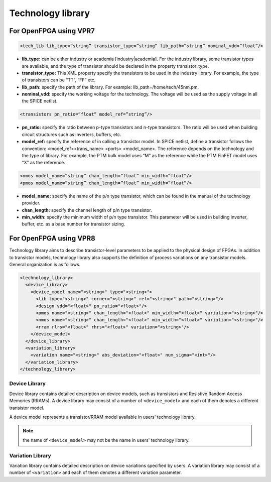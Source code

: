 .. _technology_library:

Technology library
------------------

For OpenFPGA using VPR7
~~~~~~~~~~~~~~~~~~~~~~~

.. code-block:: xml

  <tech_lib lib_type=”string” transistor_type=”string” lib_path=”string” nominal_vdd=”float”/>

* **lib_type:** can be either industry or academia [industry|academia]. For the industry library, some transistor types are available, and the type of transistor should be declared in the property transistor_type. 

* **transistor_type:** This XML property specify the transistors to be used in the industry library. For example, the type of transistors can be “TT”, “FF” etc.

* **lib_path:** specify the path of the library. For example: lib_path=/home/tech/45nm.pm.

* **nominal_vdd:** specify the working voltage for the technology. The voltage will be used as the supply voltage in all the SPICE netlist.

.. code-block:: xml

   <transistors pn_ratio=”float” model_ref=”string”/>

* **pn_ratio:** specify the ratio between p-type transistors and n-type transistors. The ratio will be used when building circuit structures such as inverters, buffers, etc.
    
* **model_ref:** specify the reference of in calling a transistor model. In SPICE netlist, define a transistor follows the convention: <model_ref><trans_name> <ports> <model_name>. The reference depends on the technology and the type of library. For example, the PTM bulk model uses “M” as the reference while the PTM FinFET model uses “X” as the reference.

.. code-block:: xml

   <nmos model_name=”string” chan_length=”float” min_width=”float”/>
   <pmos model_name=”string” chan_length=”float” min_width=”float”/>

* **model_name:**  specify the name of the p/n type transistor, which can be found in the manual of the technology provider.
   
* **chan_length:** specify the channel length of p/n type transistor.
  
* **min_width:** specify the minimum width of p/n type transistor. This parameter will be used in building inverter, buffer, etc. as a base number for transistor sizing. 
  
For OpenFPGA using VPR8
~~~~~~~~~~~~~~~~~~~~~~~

Technology library aims to describe transistor-level parameters to be applied to the physical design of FPGAs. In addition to transistor models, technology library also supports the definition of process variations on any transistor models. 
General organization is as follows.

.. code-block:: xml

  <technology_library>
    <device_library>
      <device_model name="<string>" type="<string>">
        <lib type="<string>" corner="<string>" ref="<string>" path="<string>"/>
        <design vdd="<float>" pn_ratio="<float>"/>
        <pmos name="<string>" chan_length="<float>" min_width="<float>" variation="<string>"/>
        <nmos name="<string>" chan_length="<float>" min_width="<float>" variation="<string>"/>
        <rram rlrs="<float>" rhrs="<float>" variation="<string>"/> 
      </device_model>
    </device_library>
    <variation_library>
      <variation name="<string>" abs_deviation="<float>" num_sigma="<int>"/>
    </variation_library>
  </technology_library>

Device Library
^^^^^^^^^^^^^^
Device library contains detailed description on device models, such as transistors and Resistive Random Access Memories (RRAMs).
A device library may consist of a number of ``<device_model>`` and each of them denotes a different transistor model.

A device model represents a transistor/RRAM model available in users' technology library.

.. option:: <device_model name="<string>" type="<string>">
  
  Specify the name and type of a device model
  
  - ``name="<string>"`` is the unique name of the device model in the context of ``<device_library>``. 
  - ``type="transistor|rram"`` is the type of device model in terms of functionality
    Currently, OpenFPGA supports two types: transistor and RRAM.

.. note:: the name of ``<device_model>`` may not be the name in users' technology library.

.. option:: <lib type="<string>" corner="<string>" ref="<string>" path="<string>"/>

  Specify the technology library that defines the device model

  - ``type="academia|industry"``  For the industry library, FPGA-SPICE will use ``.lib <lib_file_path>`` to include the library file in SPICE netlists. For academia library, FPGA-SPICE will use ``.include <lib_file_path>`` to include the library file in SPICE netlists

  - ``corner="<string>"`` is the process corner name available in technology library. 
    For example, the type of transistors can be ``TT``, ``SS`` and ``FF`` *etc*.

  - ``ref="<string>"`` specify the reference of in calling a transistor model. In SPICE netlists, define a transistor follows the convention: 

  .. code-block:: xml

    <model_ref><trans_name> <ports> <model_name>

  The reference depends on the technology and the type of library. For example, the PTM bulk model uses “M” as the reference while the PTM FinFET model uses “X” as the reference.

  - ``path="<string>"`` specify the path of the technology library file. For example: 

  .. code-block:: xml 

    lib_path=/home/tech/45nm.pm.

.. option:: <design vdd="<float>" pn_ratio="<float>"/>

   Specify transistor-level design parameters

   - ``vdd="<float>"`` specify the working voltage for the technology. The voltage will be used as the supply voltage in all the SPICE netlists.
 
   - ``pn_ratio="<float>"`` specify the ratio between *p*-type and *n*-type transistors. The ratio will be used when building circuit structures such as inverters, buffers, etc.

.. option:: <pmos|nmos name="<string>" chan_length="<float>" min_width="<float>" variation="<string>"/>
  
  Specify device-level parameters for transistors

  - ``name="<string>"`` specify the name of the p/n type transistor, which can be found in the manual of the technology provider.

  - ``chan_length="<float>"`` specify the channel length of *p/n* type transistor.
  
  - ``min_width="<float>"`` specify the minimum width of *p/n* type transistor. This parameter will be used in building inverter, buffer, *etc*. as a base number for transistor sizing. 

  - ``variation="<string>"`` specify the variation name defined in the ``<variation_library>`` 

.. option:: <rram rlrs="<float>" rhrs="<float>" variation="<string>"/> 

  Specify device-level parameters for RRAMs

  - ``rlrs="<float>"`` specify the resistance of Low Resistance State (LRS) of a RRAM device

  - ``rhrs="<float>"`` specify the resistance of High Resistance State (HRS) of a RRAM device 

  - ``variation="<string>"`` specify the variation name defined in the ``<variation_library>`` 

Variation Library
^^^^^^^^^^^^^^^^^
Variation library contains detailed description on device variations specified by users.
A variation library may consist of a number of ``<variation>`` and each of them denotes a different variation parameter.

.. option:: <variation name="<string>" abs_deviation="<float>" num_sigma="<int>"/>
  
  Specify detail variation parameters

  - ``name="<string>"`` is the unique name of the device variation in the context of ``<variation_library>``.  The name will be used in ``<device_model>`` to bind variations
  
  - ``abs_variation="<float>"`` is the absolute deviation of a variation

  - ``num_sigma="<int>"`` is the standard deviation of a variation
